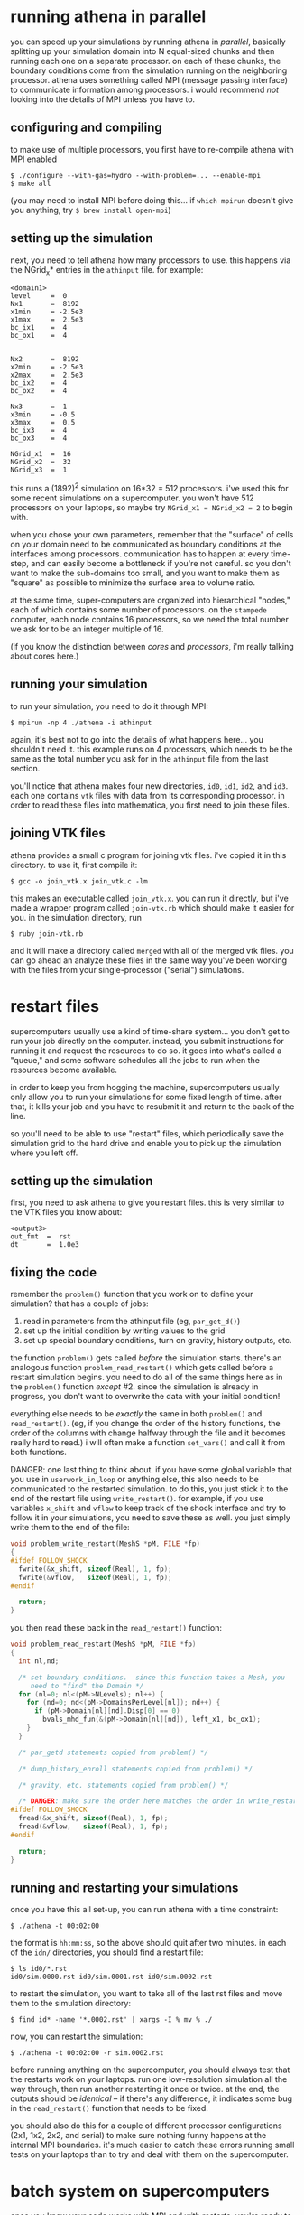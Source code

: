 #+STARTUP:showall

* running athena in parallel
  
  you can speed up your simulations by running athena in /parallel/,
  basically splitting up your simulation domain into N equal-sized
  chunks and then running each one on a separate processor.  on each
  of these chunks, the boundary conditions come from the simulation
  running on the neighboring processor.  athena uses something called
  MPI (message passing interface) to communicate information among
  processors.  i would recommend /not/ looking into the details of MPI
  unless you have to.

** configuring and compiling
   to make use of multiple processors, you first have to re-compile
   athena with MPI enabled
   
   #+BEGIN_EXAMPLE
   $ ./configure --with-gas=hydro --with-problem=... --enable-mpi
   $ make all
   #+END_EXAMPLE
   
   (you may need to install MPI before doing this... if =which mpirun=
   doesn't give you anything, try =$ brew install open-mpi=)

** setting up the simulation
   next, you need to tell athena how many processors to use.  this
   happens via the NGrid_x* entries in the =athinput= file.  for
   example:

   #+BEGIN_EXAMPLE
   <domain1>
   level     =  0
   Nx1       =  8192
   x1min     = -2.5e3
   x1max     =  2.5e3
   bc_ix1    =  4
   bc_ox1    =  4
   
   
   Nx2       =  8192
   x2min     = -2.5e3
   x2max     =  2.5e3
   bc_ix2    =  4
   bc_ox2    =  4
   
   Nx3       =  1
   x3min     = -0.5
   x3max     =  0.5
   bc_ix3    =  4
   bc_ox3    =  4
   
   NGrid_x1  =  16
   NGrid_x2  =  32
   NGrid_x3  =  1
   #+END_EXAMPLE

   this runs a (1892)^2 simulation on 16*32 = 512 processors.  i've
   used this for some recent simulations on a supercomputer.  you
   won't have 512 processors on your laptops, so maybe try 
   ~NGrid_x1 = NGrid_x2 = 2~ to begin with.

   when you chose your own parameters, remember that the "surface" of
   cells on your domain need to be communicated as boundary conditions
   at the interfaces among processors.  communication has to happen at
   every time-step, and can easily become a bottleneck if you're not
   careful.  so you don't want to make the sub-domains too small, and
   you want to make them as "square" as possible to minimize the
   surface area to volume ratio.

   at the same time, super-computers are organized into hierarchical
   "nodes," each of which contains some number of processors.  on the
   =stampede= computer, each node contains 16 processors, so we need
   the total number we ask for to be an integer multiple of 16.

   (if you know the distinction between /cores/ and /processors/, i'm
   really talking about cores here.)

** running your simulation
   to run your simulation, you need to do it through MPI:
   #+BEGIN_EXAMPLE
   $ mpirun -np 4 ./athena -i athinput
   #+END_EXAMPLE

   again, it's best not to go into the details of what happens
   here... you shouldn't need it.  this example runs on 4 processors,
   which needs to be the same as the total number you ask for in the
   =athinput= file from the last section.

   you'll notice that athena makes four new directories, =id0=, =id1=,
   =id2=, and =id3=.  each one contains =vtk= files with data from its
   corresponding processor.  in order to read these files into
   mathematica, you first need to join these files.

** joining VTK files
   athena provides a small c program for joining vtk files.  i've
   copied it in this directory.  to use it, first compile it:
   #+BEGIN_EXAMPLE
   $ gcc -o join_vtk.x join_vtk.c -lm
   #+END_EXAMPLE

   this makes an executable called =join_vtk.x=.  you can run it
   directly, but i've made a wrapper program called =join-vtk.rb=
   which should make it easier for you.  in the simulation directory,
   run
   #+BEGIN_EXAMPLE
   $ ruby join-vtk.rb
   #+END_EXAMPLE
   and it will make a directory called =merged= with all of the merged
   vtk files.  you can go ahead an analyze these files in the same way
   you've been working with the files from your single-processor
   ("serial") simulations.


* restart files
  supercomputers usually use a kind of time-share system... you don't
  get to run your job directly on the computer.  instead, you submit
  instructions for running it and request the resources to do so.  it
  goes into what's called a "queue," and some software schedules all
  the jobs to run when the resources become available.

  in order to keep you from hogging the machine, supercomputers
  usually only allow you to run your simulations for some fixed length
  of time.  after that, it kills your job and you have to resubmit it
  and return to the back of the line.

  so you'll need to be able to use "restart" files, which periodically
  save the simulation grid to the hard drive and enable you to pick up
  the simulation where you left off.

** setting up the simulation
   first, you need to ask athena to give you restart files.  this is
   very similar to the VTK files you know about:

   #+BEGIN_EXAMPLE
   <output3>
   out_fmt  =  rst
   dt       =  1.0e3
   #+END_EXAMPLE

** fixing the code
   remember the =problem()= function that you work on to define your
   simulation?  that has a couple of jobs:
   1. read in parameters from the athinput file (eg, =par_get_d()=)
   2. set up the initial condition by writing values to the grid
   3. set up special boundary conditions, turn on gravity, history
      outputs, etc.

   the function =problem()= gets called /before/ the simulation
   starts.  there's an analogous function =problem_read_restart()=
   which gets called before a restart simulation begins.  you need to
   do all of the same things here as in the =problem()= function
   /except/ #2.  since the simulation is already in progress, you
   don't want to overwrite the data with your initial condition!

   everything else needs to be /exactly/ the same in both =problem()=
   and =read_restart()=.  (eg, if you change the order of the history
   functions, the order of the columns with change halfway through the
   file and it becomes really hard to read.)  i will often make a
   function =set_vars()= and call it from both functions.

   DANGER: one last thing to think about.  if you have some global
   variable that you use in =userwork_in_loop= or anything else, this
   also needs to be communicated to the restarted simulation.  to do
   this, you just stick it to the end of the restart file using
   =write_restart()=.  for example, if you use variables =x_shift= and
   =vflow= to keep track of the shock interface and try to follow it
   in your simulations, you need to save these as well.  you just
   simply write them to the end of the file:
   #+BEGIN_SRC c
   void problem_write_restart(MeshS *pM, FILE *fp)
   {
   #ifdef FOLLOW_SHOCK
     fwrite(&x_shift, sizeof(Real), 1, fp);
     fwrite(&vflow,   sizeof(Real), 1, fp);
   #endif

     return;
   }
   #+END_SRC

   you then read these back in the =read_restart()= function:
   #+BEGIN_SRC c
   void problem_read_restart(MeshS *pM, FILE *fp)
   {             
     int nl,nd;  
                 
     /* set boundary conditions.  since this function takes a Mesh, you
        need to "find" the Domain */
     for (nl=0; nl<(pM->NLevels); nl++) {
       for (nd=0; nd<(pM->DomainsPerLevel[nl]); nd++) {
         if (pM->Domain[nl][nd].Disp[0] == 0)
           bvals_mhd_fun(&(pM->Domain[nl][nd]), left_x1, bc_ox1);
       }         
     }           
                 
     /* par_getd statements copied from problem() */
                 
     /* dump_history_enroll statements copied from problem() */
                 
     /* gravity, etc. statements copied from problem() */
                 
     /* DANGER: make sure the order here matches the order in write_restart() */
   #ifdef FOLLOW_SHOCK
     fread(&x_shift, sizeof(Real), 1, fp);
     fread(&vflow,   sizeof(Real), 1, fp);
   #endif        
                 
     return;     
   }             
   #+END_SRC

** running and restarting your simulations
   once you have this all set-up, you can run athena with a time
   constraint:
   #+BEGIN_EXAMPLE
   $ ./athena -t 00:02:00
   #+END_EXAMPLE
   the format is =hh:mm:ss=, so the above should quit after two
   minutes.  in each of the =idn/= directories, you should find a
   restart file:

   #+BEGIN_EXAMPLE
   $ ls id0/*.rst
   id0/sim.0000.rst id0/sim.0001.rst id0/sim.0002.rst
   #+END_EXAMPLE

   to restart the simulation, you want to take all of the last rst
   files and move them to the simulation directory:
   #+BEGIN_EXAMPLE
   $ find id* -name '*.0002.rst' | xargs -I % mv % ./
   #+END_EXAMPLE
   now, you can restart the simulation:
   #+BEGIN_EXAMPLE
   $ ./athena -t 00:02:00 -r sim.0002.rst
   #+END_EXAMPLE

   before running anything on the supercomputer, you should always
   test that the restarts work on your laptops.  run one
   low-resolution simulation all the way through, then run another
   restarting it once or twice.  at the end, the outputs should be
   /identical/ -- if there's any difference, it indicates some bug in
   the =read_restart()= function that needs to be fixed.

   you should also do this for a couple of different processor
   configurations (2x1, 1x2, 2x2, and serial) to make sure nothing
   funny happens at the internal MPI boundaries.  it's much easier to
   catch these errors running small tests on your laptops than to try
   and deal with them on the supercomputer.


* batch system on supercomputers
  once you know your code works with MPI and with restarts, you're
  ready to run on the supercomputer!

  as i mentioned earlier, you don't get to use the computer directly.
  instead, you log into a separate computer called the "login node."
  on this computer you prepare a little script with instructions for
  running your simulation and then submit it to the queue.
  
  for example, to run a simulation of 512 processors for 12 hours, you
  might use:

  #+BEGIN_EXAMPLE
  #!/bin/bash
  #SBATCH -J SOME_NAME_FOR_THE_JOB
  #SBATCH -o myMPI.o%j
  #SBATCH -n 512              # total number of processors requested
  #SBATCH -p normal           # queue -- normal or development
  #SBATCH -t 12:00:00         # run time (hh:mm:ss)
  #SBATCH -A OUR_GRANT_NUMBER
  #SBATCH --mail-user=YOUR_EMAIL_ADDRESS
  #SBATCH --mail-type=begin   # email me when the job starts
  #SBATCH --mail-type=end     # email me when the job finishes

  # run athena here
  ibrun ./athena -t 11:55:00
  #+END_EXAMPLE

  and save it in a file called =stampede.pbs=

  =ibrun= is stampede's version of =mpirun=, and it automatically
  keeps track of how many processors to use.

  note that i asked for 12 hours, but told athena to quit after 11:55
  hours... that gives it 5 minutes to dump its last restart file and
  exit cleanly before being killed by the supercomputer.  that makes
  sure we're not left with any half-written files.

  you then submit the job using =sbatch stampede.pbs=.  you'll get an
  e-mail when it starts, and again when it finishes.

  you really shouldn't run /anything/ on the login node, unless it
  will only take a minute.  so to join the files, you'll want to again
  use the queue:

  #+BEGIN_EXAMPLE
  #!/bin/bash
  #SBATCH -J join-vtk
  #SBATCH -o join.o%j
  #SBATCH -n 1
  #SBATCH -p development
  #SBATCH -t 01:00:00
  #SBATCH -A OUR_GRANT_NUMBER
  #SBATCH --mail-user=YOUR_EMAIL_ADDRESS
  #SBATCH --mail-type=begin
  #SBATCH --mail-type=end

  ruby ./join-vtk.rb
  #+END_EXAMPLE

  there's more information you need -- how to log into the computer,
  how to compile your code, where to run the simulation, and how to
  copy data back to your laptop.  but you just have to memorize those,
  and it's easier to go through those in person... they're particular
  to whatever computer you use, and how it's managed.  this document
  just goes over the general principles you'd use on any computer.
